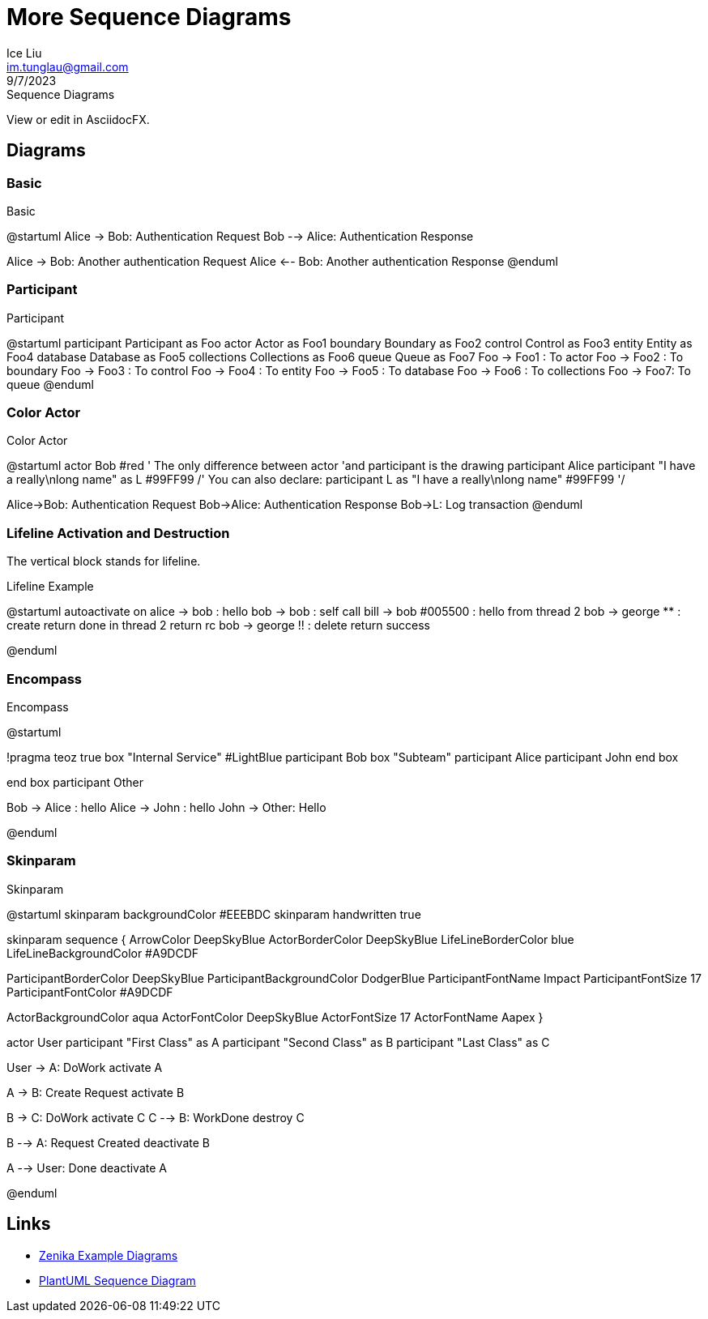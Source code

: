 = More Sequence Diagrams
:author: Ice Liu
:email: im.tunglau@gmail.com
:revision: v0.1
:revdate: 9/7/2023
:revremark: Sequence Diagrams

View or edit in AsciidocFX.

== Diagrams

=== Basic

.Basic
[plantuml, target=basic, format=png] 
--
@startuml
Alice -> Bob: Authentication Request
Bob --> Alice: Authentication Response

Alice -> Bob: Another authentication Request
Alice <-- Bob: Another authentication Response
@enduml
--

=== Participant

.Participant
[plantuml,target="participant"]
--
@startuml
participant Participant as Foo
actor       Actor       as Foo1
boundary    Boundary    as Foo2
control     Control     as Foo3
entity      Entity      as Foo4
database    Database    as Foo5
collections Collections as Foo6
queue       Queue       as Foo7
Foo -> Foo1 : To actor 
Foo -> Foo2 : To boundary
Foo -> Foo3 : To control
Foo -> Foo4 : To entity
Foo -> Foo5 : To database
Foo -> Foo6 : To collections
Foo -> Foo7: To queue
@enduml
--

=== Color Actor

.Color Actor
[plantuml,target="color-actor"]
--
@startuml
actor Bob #red
' The only difference between actor
'and participant is the drawing
participant Alice
participant "I have a really\nlong name" as L #99FF99
/' You can also declare:
   participant L as "I have a really\nlong name"  #99FF99
  '/

Alice->Bob: Authentication Request
Bob->Alice: Authentication Response
Bob->L: Log transaction
@enduml
--

=== Lifeline Activation and Destruction

The vertical block stands for lifeline.

.Lifeline Example
[plantuml,target="lifeline-example"]
--
@startuml
autoactivate on
alice -> bob : hello
bob -> bob : self call
bill -> bob #005500 : hello from thread 2
bob -> george ** : create
return done in thread 2
return rc
bob -> george !! : delete
return success

@enduml
--

=== Encompass

.Encompass
[plantuml,target="encompass-example"]
--
@startuml

!pragma teoz true
box "Internal Service" #LightBlue
participant Bob
box "Subteam"
participant Alice
participant John
end box

end box
participant Other

Bob -> Alice : hello
Alice -> John : hello
John -> Other: Hello

@enduml
--

=== Skinparam

.Skinparam
[plantuml,target="skinparam-color-font"]
--
@startuml
skinparam backgroundColor #EEEBDC
skinparam handwritten true

skinparam sequence {
ArrowColor DeepSkyBlue
ActorBorderColor DeepSkyBlue
LifeLineBorderColor blue
LifeLineBackgroundColor #A9DCDF

ParticipantBorderColor DeepSkyBlue
ParticipantBackgroundColor DodgerBlue
ParticipantFontName Impact
ParticipantFontSize 17
ParticipantFontColor #A9DCDF

ActorBackgroundColor aqua
ActorFontColor DeepSkyBlue
ActorFontSize 17
ActorFontName Aapex
}

actor User
participant "First Class" as A
participant "Second Class" as B
participant "Last Class" as C

User -> A: DoWork
activate A

A -> B: Create Request
activate B

B -> C: DoWork
activate C
C --> B: WorkDone
destroy C

B --> A: Request Created
deactivate B

A --> User: Done
deactivate A

@enduml
--

== Links

* https://bcouetil.gitlab.io/academy/diagrams-examples.html[Zenika Example Diagrams]
* https://plantuml.com/sequence-diagram[PlantUML Sequence Diagram]